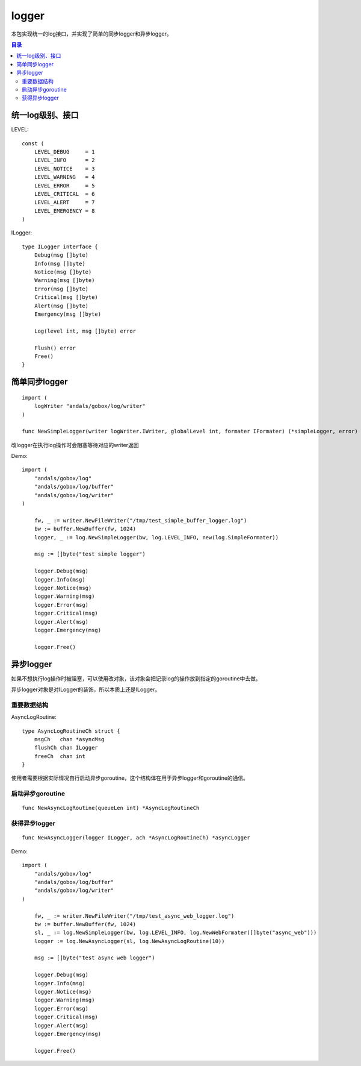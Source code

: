 .. _logger:

logger
=============
本包实现统一的log接口，并实现了简单的同步logger和异步logger。

.. contents:: 目录

统一log级别、接口
-----------------------

LEVEL::

    const (
        LEVEL_DEBUG     = 1
        LEVEL_INFO      = 2
        LEVEL_NOTICE    = 3
        LEVEL_WARNING   = 4
        LEVEL_ERROR     = 5
        LEVEL_CRITICAL  = 6
        LEVEL_ALERT     = 7
        LEVEL_EMERGENCY = 8
    )

ILogger::

    type ILogger interface {
        Debug(msg []byte)
        Info(msg []byte)
        Notice(msg []byte)
        Warning(msg []byte)
        Error(msg []byte)
        Critical(msg []byte)
        Alert(msg []byte)
        Emergency(msg []byte)

        Log(level int, msg []byte) error

        Flush() error
        Free()
    }

简单同步logger
------------------

::
    
    import (
        logWriter "andals/gobox/log/writer"
    )

    func NewSimpleLogger(writer logWriter.IWriter, globalLevel int, formater IFormater) (*simpleLogger, error)

改logger在执行log操作时会阻塞等待对应的writer返回

Demo::

    import (
        "andals/gobox/log"
        "andals/gobox/log/buffer"
        "andals/gobox/log/writer"
    )

	fw, _ := writer.NewFileWriter("/tmp/test_simple_buffer_logger.log")
	bw := buffer.NewBuffer(fw, 1024)
	logger, _ := log.NewSimpleLogger(bw, log.LEVEL_INFO, new(log.SimpleFormater))

	msg := []byte("test simple logger")

	logger.Debug(msg)
	logger.Info(msg)
	logger.Notice(msg)
	logger.Warning(msg)
	logger.Error(msg)
	logger.Critical(msg)
	logger.Alert(msg)
	logger.Emergency(msg)

	logger.Free()

异步logger
--------------

如果不想执行log操作时被阻塞，可以使用改对象，该对象会把记录log的操作放到指定的goroutine中去做。

异步logger对象是对ILogger的装饰，所以本质上还是ILogger。

重要数据结构
***************

AsyncLogRoutine::

    type AsyncLogRoutineCh struct {
        msgCh   chan *asyncMsg
        flushCh chan ILogger
        freeCh  chan int
    }

使用者需要根据实际情况自行启动异步goroutine，这个结构体在用于异步logger和goroutine的通信。

启动异步goroutine
*********************

::

    func NewAsyncLogRoutine(queueLen int) *AsyncLogRoutineCh

获得异步logger
**********************

::

    func NewAsyncLogger(logger ILogger, ach *AsyncLogRoutineCh) *asyncLogger

Demo::

    import (
        "andals/gobox/log"
        "andals/gobox/log/buffer"
        "andals/gobox/log/writer"
    )

	fw, _ := writer.NewFileWriter("/tmp/test_async_web_logger.log")
	bw := buffer.NewBuffer(fw, 1024)
	sl, _ := log.NewSimpleLogger(bw, log.LEVEL_INFO, log.NewWebFormater([]byte("async_web")))
	logger := log.NewAsyncLogger(sl, log.NewAsyncLogRoutine(10))

	msg := []byte("test async web logger")

	logger.Debug(msg)
	logger.Info(msg)
	logger.Notice(msg)
	logger.Warning(msg)
	logger.Error(msg)
	logger.Critical(msg)
	logger.Alert(msg)
	logger.Emergency(msg)

	logger.Free()

